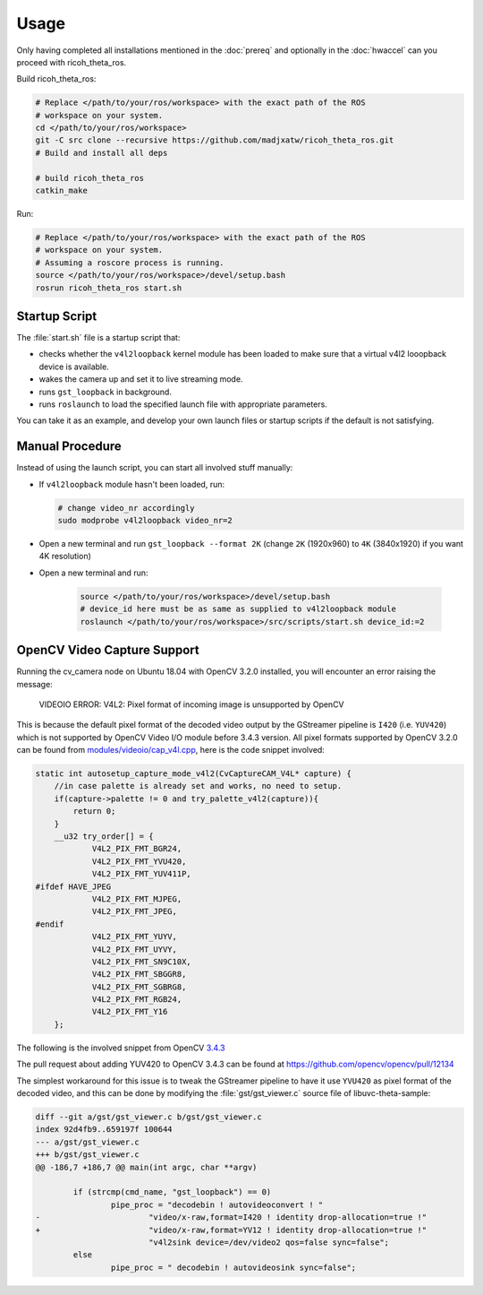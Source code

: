 Usage
=====

Only having completed all installations mentioned in the :doc:`prereq` and
optionally in the :doc:`hwaccel` can you proceed with ricoh_theta_ros.

Build ricoh_theta_ros:

.. code-block:: sh

   # Replace </path/to/your/ros/workspace> with the exact path of the ROS
   # workspace on your system.
   cd </path/to/your/ros/workspace>
   git -C src clone --recursive https://github.com/madjxatw/ricoh_theta_ros.git
   # Build and install all deps

   # build ricoh_theta_ros
   catkin_make

Run:

.. code-block:: sh

   # Replace </path/to/your/ros/workspace> with the exact path of the ROS
   # workspace on your system.
   # Assuming a roscore process is running.
   source </path/to/your/ros/workspace>/devel/setup.bash
   rosrun ricoh_theta_ros start.sh

Startup Script
--------------

The :file:`start.sh` file is a startup script that:

- checks whether the ``v4l2loopback`` kernel module has been loaded to make sure
  that a virtual v4l2 looopback device is available.
- wakes the camera up and set it to live streaming mode.
- runs ``gst_loopback`` in background.
- runs ``roslaunch`` to load the specified launch file with appropriate
  parameters.

You can take it as an example, and develop your own launch files or startup
scripts if the default is not satisfying.

Manual Procedure
----------------

Instead of using the launch script, you can start all involved stuff manually:

- If ``v4l2loopback`` module hasn't been loaded, run:

  .. code-block:: sh

      # change video_nr accordingly
      sudo modprobe v4l2loopback video_nr=2

- Open a new terminal and run ``gst_loopback --format 2K`` (change ``2K``
  (1920x960) to ``4K`` (3840x1920) if you want 4K resolution)
- Open a new terminal and run:

   .. code-block:: sh

      source </path/to/your/ros/workspace>/devel/setup.bash
      # device_id here must be as same as supplied to v4l2loopback module
      roslaunch </path/to/your/ros/workspace>/src/scripts/start.sh device_id:=2

.. _opencv-video-capture-support:

OpenCV Video Capture Support
----------------------------

Running the cv_camera node on Ubuntu 18.04 with OpenCV 3.2.0 installed, you will
encounter an error raising the message:

   VIDEOIO ERROR: V4L2: Pixel format of incoming image is unsupported by OpenCV

This is because the default pixel format of the decoded video output by the
GStreamer pipeline is ``I420`` (i.e. ``YUV420``) which is not supported by
OpenCV Video I/O module before 3.4.3 version. All pixel formats supported by
OpenCV 3.2.0 can be found from `modules/videoio/cap_v4l.cpp
<https://github.com/opencv/opencv/blob/3.2.0/modules/videoio/src/cap_v4l.cpp>`_,
here is the code snippet involved:

.. code-block:: cpp

   static int autosetup_capture_mode_v4l2(CvCaptureCAM_V4L* capture) {
       //in case palette is already set and works, no need to setup.
       if(capture->palette != 0 and try_palette_v4l2(capture)){
           return 0;
       }
       __u32 try_order[] = {
               V4L2_PIX_FMT_BGR24,
               V4L2_PIX_FMT_YVU420,
               V4L2_PIX_FMT_YUV411P,
   #ifdef HAVE_JPEG
               V4L2_PIX_FMT_MJPEG,
               V4L2_PIX_FMT_JPEG,
   #endif
               V4L2_PIX_FMT_YUYV,
               V4L2_PIX_FMT_UYVY,
               V4L2_PIX_FMT_SN9C10X,
               V4L2_PIX_FMT_SBGGR8,
               V4L2_PIX_FMT_SGBRG8,
               V4L2_PIX_FMT_RGB24,
               V4L2_PIX_FMT_Y16
       };

The following is the involved snippet from OpenCV `3.4.3
<https://github.com/opencv/opencv/blob/3.4.3/modules/videoio/src/cap_v4l.cpp>`_

.. code-block:: c++
   :emphasize-lines: 10

   static int autosetup_capture_mode_v4l2(CvCaptureCAM_V4L* capture) {
       //in case palette is already set and works, no need to setup.
       if(capture->palette != 0 and try_palette_v4l2(capture)){
           return 0;
       }
       __u32 try_order[] = {
               V4L2_PIX_FMT_BGR24,
               V4L2_PIX_FMT_RGB24,
               V4L2_PIX_FMT_YVU420,
               V4L2_PIX_FMT_YUV420,
               V4L2_PIX_FMT_YUV411P,
               V4L2_PIX_FMT_YUYV,
               V4L2_PIX_FMT_UYVY,
               V4L2_PIX_FMT_SBGGR8,
               V4L2_PIX_FMT_SGBRG8,
               V4L2_PIX_FMT_SN9C10X,
   #ifdef HAVE_JPEG
               V4L2_PIX_FMT_MJPEG,
               V4L2_PIX_FMT_JPEG,
   #endif
               V4L2_PIX_FMT_Y16
       };

The pull request about adding YUV420 to OpenCV 3.4.3 can be found at
https://github.com/opencv/opencv/pull/12134

The simplest workaround for this issue is to tweak the GStreamer pipeline to
have it use ``YVU420`` as pixel format of the decoded video, and this can be
done by modifying the :file:`gst/gst_viewer.c` source file of
libuvc-theta-sample:

.. code-block:: diff

   diff --git a/gst/gst_viewer.c b/gst/gst_viewer.c
   index 92d4fb9..659197f 100644
   --- a/gst/gst_viewer.c
   +++ b/gst/gst_viewer.c
   @@ -186,7 +186,7 @@ main(int argc, char **argv)

           if (strcmp(cmd_name, "gst_loopback") == 0)
                   pipe_proc = "decodebin ! autovideoconvert ! "
   -                       "video/x-raw,format=I420 ! identity drop-allocation=true !"
   +                       "video/x-raw,format=YV12 ! identity drop-allocation=true !"
                           "v4l2sink device=/dev/video2 qos=false sync=false";
           else
                   pipe_proc = " decodebin ! autovideosink sync=false";

.. seealso::

   :ref:`Install libuvc-theta-sample <install-libuvc-theta-sample>`
